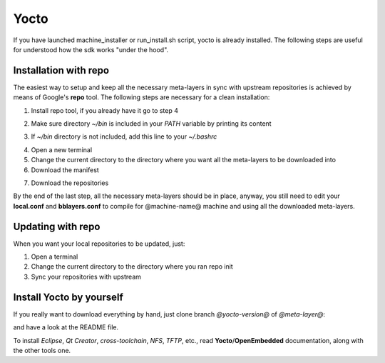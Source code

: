 Yocto
=====

If you have launched machine_installer or run_install.sh script, yocto is already installed. 
The following steps are useful for understood how the sdk works "under the hood".

Installation with repo
----------------------

The easiest way to setup and keep all the necessary meta-layers in sync with upstream repositories
is achieved by means of Google's **repo** tool.
The following steps are necessary for a clean installation:

1) Install repo tool, if you already have it go to step 4

.. host::

 | mkdir -p ~/bin
 | sudo apt-get install curl
 | curl http://commondatastorage.googleapis.com/git-repo-downloads/repo > ~/bin/repo
 | chmod a+x ~/bin/repo

2) Make sure directory *~/bin* is included in your *PATH* variable by printing its content

.. host::

 | echo $PATH

3) If *~/bin* directory is not included, add this line to your *~/.bashrc*

.. host::

 | export PATH="$PATH:${HOME}/bin"

4) Open a new terminal

5) Change the current directory to the directory where you want all the meta-layers to be downloaded into

6) Download the manifest

.. host::

 | repo init -u https://github.com/architech-boards/@manifest-repository@.git -b 2.4.0 -m manifest.xml

7) Download the repositories

.. host::

 | repo sync

By the end of the last step, all the necessary meta-layers should be in place, anyway, you still need to 
edit your **local.conf** and **bblayers.conf** to compile for @machine-name@ machine and using all the downloaded
meta-layers.

Updating with repo
------------------

When you want your local repositories to be updated, just:

1) Open a terminal

2) Change the current directory to the directory where you ran repo init

3) Sync your repositories with upstream

.. host::

 | repo sync

Install Yocto by yourself
-------------------------

If you really want to download everything by hand, just clone branch *@yocto-version@* of *@meta-layer@*:

.. host::

 | git clone -b @yocto-version@ @meta-layer-remote@/@meta-layer@.git

and have a look at the README file.

To install *Eclipse*, *Qt Creator*, *cross-toolchain*, *NFS*, *TFTP*, etc., read **Yocto**/**OpenEmbedded** documentation, along
with the other tools one.
